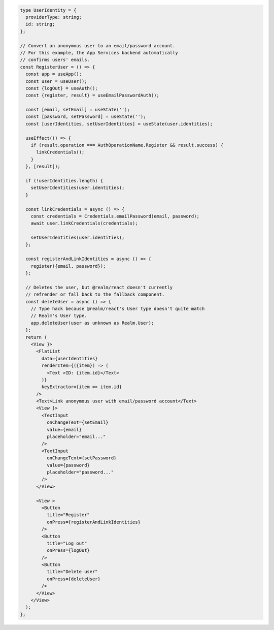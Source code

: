 .. code-block:: typescript

   type UserIdentity = {
     providerType: string;
     id: string;
   };

   // Convert an anonymous user to an email/password account.
   // For this example, the App Services backend automatically
   // confirms users' emails.
   const RegisterUser = () => {
     const app = useApp();
     const user = useUser();
     const {logOut} = useAuth();
     const {register, result} = useEmailPasswordAuth();

     const [email, setEmail] = useState('');
     const [password, setPassword] = useState('');
     const [userIdentities, setUserIdentities] = useState(user.identities);

     useEffect(() => {
       if (result.operation === AuthOperationName.Register && result.success) {
         linkCredentials();
       }
     }, [result]);

     if (!userIdentities.length) {
       setUserIdentities(user.identities);
     }

     const linkCredentials = async () => {
       const credentials = Credentials.emailPassword(email, password);
       await user.linkCredentials(credentials);

       setUserIdentities(user.identities);
     };

     const registerAndLinkIdentities = async () => {
       register({email, password});
     };

     // Deletes the user, but @realm/react doesn't currently
     // refrender or fall back to the fallback component.
     const deleteUser = async () => {
       // Type hack because @realm/react's User type doesn't quite match
       // Realm's User type.
       app.deleteUser(user as unknown as Realm.User);
     };
     return (
       <View }>
         <FlatList
           data={userIdentities}
           renderItem={({item}) => (
             <Text >ID: {item.id}</Text>
           )}
           keyExtractor={item => item.id}
         />
         <Text>Link anonymous user with email/password account</Text>
         <View }>
           <TextInput
             onChangeText={setEmail}
             value={email}
             placeholder="email..."
           />
           <TextInput
             onChangeText={setPassword}
             value={password}
             placeholder="password..."
           />
         </View>

         <View >
           <Button
             title="Register"
             onPress={registerAndLinkIdentities}
           />
           <Button
             title="Log out"
             onPress={logOut}
           />
           <Button
             title="Delete user"
             onPress={deleteUser}
           />
         </View>
       </View>
     );
   };
